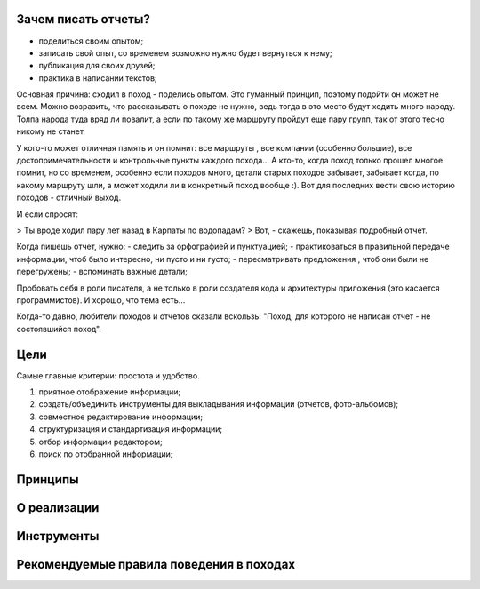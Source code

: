 Зачем писать отчеты?
--------------------

- поделиться своим опытом;
- записать свой опыт, со временем возможно нужно будет вернуться к нему;
- публикация для своих друзей;
- практика в написании текстов;

Основная причина: сходил в поход - поделись опытом. Это гуманный принцип, поэтому подойти он может не всем. Можно возразить, что рассказывать о походе не нужно, ведь тогда в это место будут ходить много народу. Толпа народа туда вряд ли повалит, а если по такому же маршруту пройдут еще пару групп, так от этого тесно никому не станет.

У кого-то может отличная память и он помнит: все маршруты , все компании (особенно большие), все достопримечательности и контрольные пункты каждого похода... А кто-то, когда поход только прошел многое помнит, но со временем, особенно если походов много, детали старых походов забывает, забывает когда, по какому маршруту шли, а может ходили ли в конкретный поход вообще :). Вот для последних вести свою историю походов - отличный выход.

И если спросят:

> Ты вроде ходил пару лет назад в Карпаты по водопадам?
> Вот, - скажешь, показывая подробный отчет. 

Когда пишешь отчет, нужно:
- следить за орфографией и пунктуацией;
- практиковаться в правильной передаче информации, чтоб было интересно, ни пусто и ни густо;
- пересматривать предложения , чтоб они были не перегружены;
- вспоминать важные детали;

Пробовать себя в роли писателя, а не только в роли создателя кода и архитектуры приложения (это касается программистов). И хорошо, что тема есть...

Когда-то давно, любители походов и отчетов сказали вскользь: "Поход, для которого не написан отчет - не состоявшийся поход". 

Цели
----

Самые главные критерии: простота и удобство.

#. приятное отображение информации;
#. создать/объединить инструменты для выкладывания информации (отчетов, фото-альбомов);
#. совместное редактирование информации;
#. структуризация и стандартизация информации;
#. отбор информации редактором;
#. поиск по отобранной информации;


Принципы
--------
О реализации
------------
Инструменты
-----------
Рекомендуемые правила поведения в походах
-----------------------------------------
